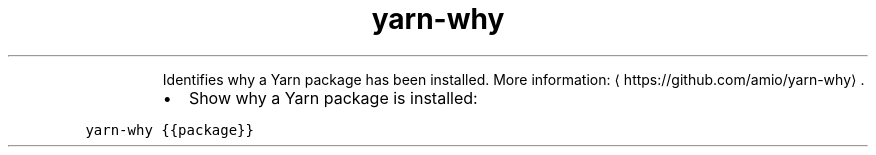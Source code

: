 .TH yarn\-why
.PP
.RS
Identifies why a Yarn package has been installed.
More information: \[la]https://github.com/amio/yarn-why\[ra]\&.
.RE
.RS
.IP \(bu 2
Show why a Yarn package is installed:
.RE
.PP
\fB\fCyarn\-why {{package}}\fR
